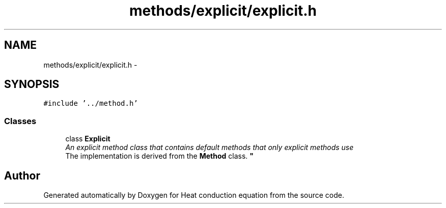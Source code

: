 .TH "methods/explicit/explicit.h" 3 "Mon Nov 6 2017" "Heat conduction equation" \" -*- nroff -*-
.ad l
.nh
.SH NAME
methods/explicit/explicit.h \- 
.SH SYNOPSIS
.br
.PP
\fC#include '\&.\&./method\&.h'\fP
.br

.SS "Classes"

.in +1c
.ti -1c
.RI "class \fBExplicit\fP"
.br
.RI "\fIAn explicit method class that contains default methods that only explicit methods use 
.br
 The implementation is derived from the \fBMethod\fP class\&. \fP"
.in -1c
.SH "Author"
.PP 
Generated automatically by Doxygen for Heat conduction equation from the source code\&.
